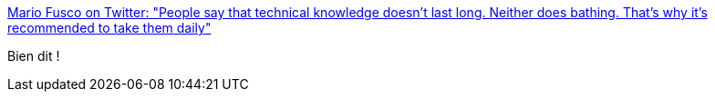 :jbake-type: post
:jbake-status: published
:jbake-title: Mario Fusco on Twitter: "People say that technical knowledge doesn't last long. Neither does bathing. That's why it's recommended to take them daily"
:jbake-tags: citation,programming,_mois_janv.,_année_2017
:jbake-date: 2017-01-06
:jbake-depth: ../
:jbake-uri: shaarli/1483683024000.adoc
:jbake-source: https://nicolas-delsaux.hd.free.fr/Shaarli?searchterm=https%3A%2F%2Ftwitter.com%2Fmariofusco%2Fstatus%2F817118279265382400&searchtags=citation+programming+_mois_janv.+_ann%C3%A9e_2017
:jbake-style: shaarli

https://twitter.com/mariofusco/status/817118279265382400[Mario Fusco on Twitter: "People say that technical knowledge doesn't last long. Neither does bathing. That's why it's recommended to take them daily"]

Bien dit !
